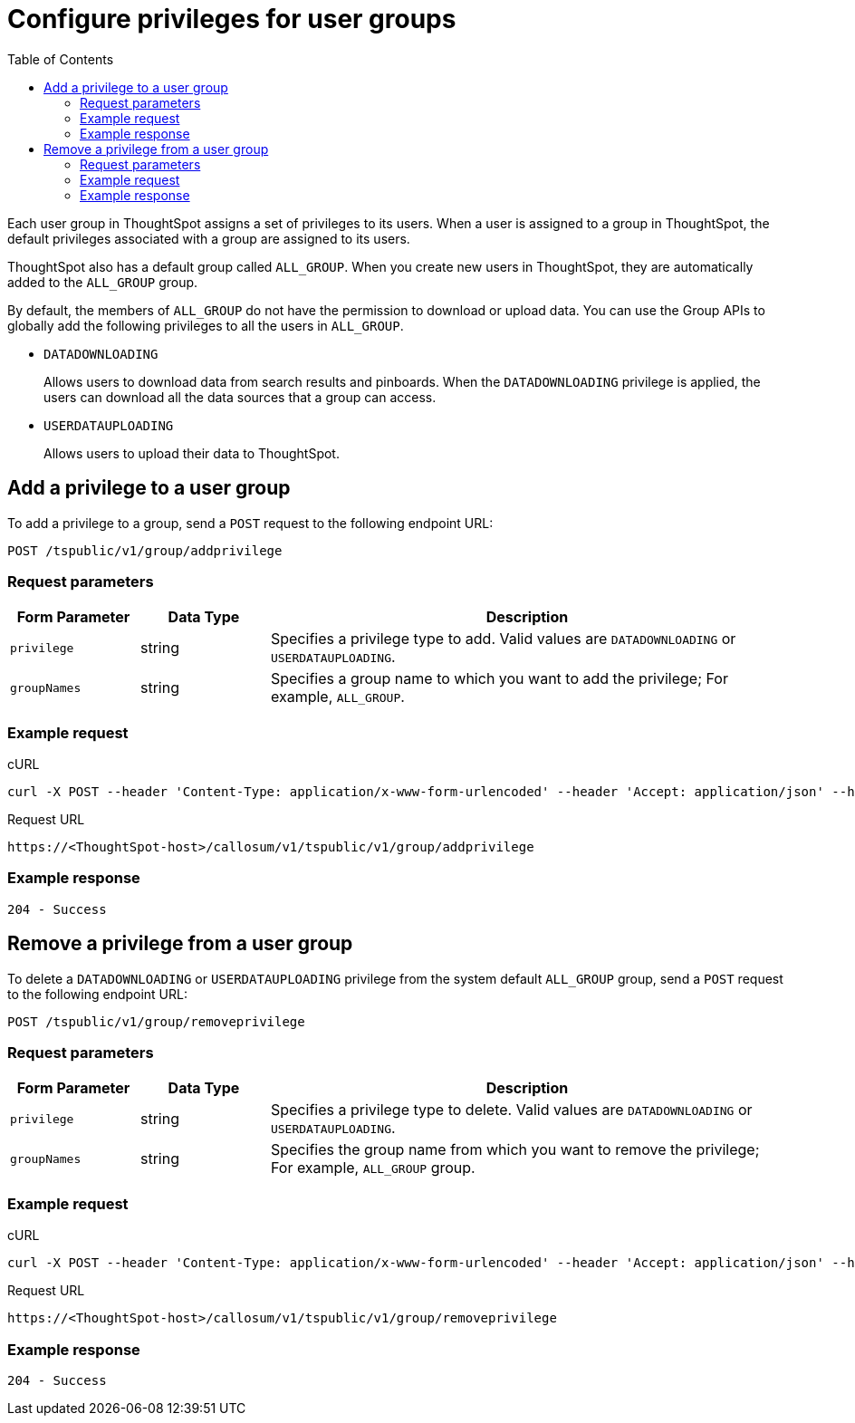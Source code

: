 = Configure privileges for user groups
:toc: true

:page-title: Manage user groups
:page-pageid: api-user-group-management
:page-description: Manage user groups using REST APIs

Each user group in ThoughtSpot assigns a set of privileges to its users. When a user is assigned to a group in ThoughtSpot, the default privileges associated with a group are assigned to its users. 

ThoughtSpot also has a default group called `ALL_GROUP`. When you create new users in ThoughtSpot, they are automatically added to the `ALL_GROUP` group. 

By default, the members of `ALL_GROUP` do not have the permission to download or upload data. You can use the Group APIs to globally add the following privileges to all the users in `ALL_GROUP`.

* `DATADOWNLOADING`
+
Allows users to download data from search results and pinboards. When the `DATADOWNLOADING` privilege is applied, the users can download all the data sources that a group can access.

* `USERDATAUPLOADING`
+
Allows users to upload their data to ThoughtSpot.

== Add a privilege to a user group

To add a privilege to a group, send a `POST` request to the following endpoint URL:

----
POST /tspublic/v1/group/addprivilege
----
=== Request parameters
[width="100%" cols="1,1,4"]
[options='header']
|====
|Form Parameter|Data Type|Description
|`privilege`|string|Specifies a privilege type to add. Valid values are `DATADOWNLOADING` or `USERDATAUPLOADING`.

|`groupNames`|string|Specifies a group name to which you want to add the privilege; For example, `ALL_GROUP`.

|====

=== Example request

.cURL

[source, cURL]
----
curl -X POST --header 'Content-Type: application/x-www-form-urlencoded' --header 'Accept: application/json' --header 'X-Requested-By: ThoughtSpot' -d 'privilege=DATADOWNLOADING&groupNames=ALL_GROUP' 'https://<ThoughtSpot-host>/callosum/v1/tspublic/v1/group/addprivilege'
----

.Request URL
----
https://<ThoughtSpot-host>/callosum/v1/tspublic/v1/group/addprivilege
----

=== Example response

----
204 - Success
----

== Remove a privilege from a user group

To delete a `DATADOWNLOADING` or `USERDATAUPLOADING` privilege from the system default `ALL_GROUP` group, send a `POST` request to the following endpoint URL:

----
POST /tspublic/v1/group/removeprivilege
----
=== Request parameters

[width="100%" cols="1,1,4"]
[options='header']
|====
|Form Parameter|Data Type|Description
|`privilege`|string|Specifies a privilege type to delete. Valid values are `DATADOWNLOADING` or `USERDATAUPLOADING`.

|`groupNames`|string|Specifies the group name from which you want to remove the privilege; For example, `ALL_GROUP` group.

|====

=== Example request

.cURL

[source, cURL]
----
curl -X POST --header 'Content-Type: application/x-www-form-urlencoded' --header 'Accept: application/json' --header 'X-Requested-By: ThoughtSpot' -d 'privilege=USERDATAUPLOADING&groupNames=ALL_GROUP' 'https://<ThoughtSpot-host>/callosum/v1/tspublic/v1/group/removeprivilege'
----

.Request URL
----
https://<ThoughtSpot-host>/callosum/v1/tspublic/v1/group/removeprivilege
----

=== Example response

----
204 - Success
----

////
## Error Codes

<table>
   <colgroup>
      <col style="width:20%" />
      <col style="width:60%" />
      <col style="width:20%" />
   </colgroup>
   <thead class="thead" style="text-align:left;">
      <tr>
         <th>Error Code</th>
         <th>Description</th>
         <th>HTTP Code</th>
      </tr>
   </thead>
   <tbody>
    <tr> <td><code>10003</code></td>  <td>Authentication token of type could not be authenticated by any configured realms.  Use valid realm that can authenticate these tokens.</td> <td><code>401</code></td></tr>

  </tbody>
</table>
////
